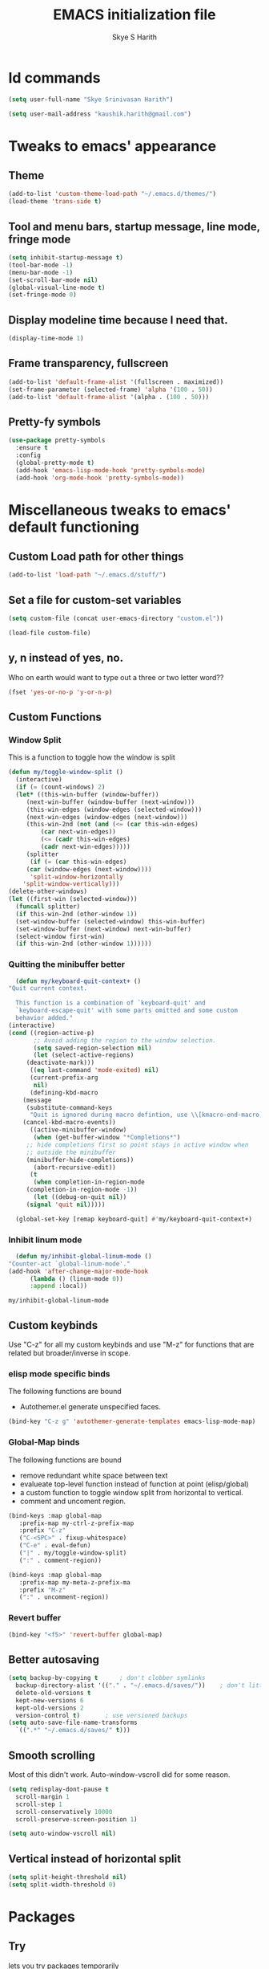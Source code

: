 #+STARTUP: overview
#+TITLE: EMACS initialization file
#+AUTHOR: Skye S Harith
#+EMAIL: kaushik.harith@gmail.com
#+OPTIONS: toc:t todo:nil

* Id commands
  #+begin_src emacs-lisp
    (setq user-full-name "Skye Srinivasan Harith")

    (setq user-mail-address "kaushik.harith@gmail.com")
  #+end_src

* Tweaks to emacs' appearance
** Theme
   #+begin_src emacs-lisp
     (add-to-list 'custom-theme-load-path "~/.emacs.d/themes/")
     (load-theme 'trans-side t)
   #+end_src

** Tool and menu bars, startup message, line mode, fringe mode
   #+begin_src emacs-lisp
     (setq inhibit-startup-message t)
     (tool-bar-mode -1)
     (menu-bar-mode -1)
     (set-scroll-bar-mode nil)
     (global-visual-line-mode t)
     (set-fringe-mode 0)
   #+end_src

** Display modeline time because I need that.
   #+begin_src emacs-lisp
     (display-time-mode 1)
   #+end_src

** Frame transparency, fullscreen
   #+begin_src emacs-lisp
     (add-to-list 'default-frame-alist '(fullscreen . maximized))
     (set-frame-parameter (selected-frame) 'alpha '(100 . 50))
     (add-to-list 'default-frame-alist '(alpha . (100 . 50)))
   #+end_src

** Pretty-fy symbols
   #+begin_src emacs-lisp
     (use-package pretty-symbols
       :ensure t
       :config
       (global-pretty-mode t)
       (add-hook 'emacs-lisp-mode-hook 'pretty-symbols-mode)
       (add-hook 'org-mode-hook 'pretty-symbols-mode))
   #+end_src 

* Miscellaneous tweaks to emacs' default functioning
** Custom Load path for other things
   #+begin_src emacs-lisp
     (add-to-list 'load-path "~/.emacs.d/stuff/")
   #+end_src

** Set a file for custom-set variables
   #+begin_src emacs-lisp
     (setq custom-file (concat user-emacs-directory "custom.el"))

     (load-file custom-file)
   #+end_src

** y, n instead of yes, no.
   Who on earth would want to type out a three or two letter word??
   #+begin_src emacs-lisp
     (fset 'yes-or-no-p 'y-or-n-p)
   #+end_src

** Custom Functions
*** Window Split
    This is a function to toggle how the window is split
   #+begin_src emacs-lisp
     (defun my/toggle-window-split ()
       (interactive)
       (if (= (count-windows) 2)
	   (let* ((this-win-buffer (window-buffer))
	      (next-win-buffer (window-buffer (next-window)))
	      (this-win-edges (window-edges (selected-window)))
	      (next-win-edges (window-edges (next-window)))
	      (this-win-2nd (not (and (<= (car this-win-edges)
			  (car next-win-edges))
			  (<= (cadr this-win-edges)
			  (cadr next-win-edges)))))
	      (splitter
	       (if (= (car this-win-edges)
		  (car (window-edges (next-window))))
	       'split-window-horizontally
	     'split-window-vertically)))
	 (delete-other-windows)
	 (let ((first-win (selected-window)))
	   (funcall splitter)
	   (if this-win-2nd (other-window 1))
	   (set-window-buffer (selected-window) this-win-buffer)
	   (set-window-buffer (next-window) next-win-buffer)
	   (select-window first-win)
	   (if this-win-2nd (other-window 1))))))
   #+end_src

*** Quitting the minibuffer better
    #+BEGIN_SRC emacs-lisp
      (defun my/keyboard-quit-context+ ()
	"Quit current context.

      This function is a combination of `keyboard-quit' and
      `keyboard-escape-quit' with some parts omitted and some custom
      behavior added."
	(interactive)
	(cond ((region-active-p)
	       ;; Avoid adding the region to the window selection.
	       (setq saved-region-selection nil)
	       (let (select-active-regions)
		 (deactivate-mark)))
	      ((eq last-command 'mode-exited) nil)
	      (current-prefix-arg
	       nil)
	      (defining-kbd-macro
		(message
		 (substitute-command-keys
		  "Quit is ignored during macro defintion, use \\[kmacro-end-macro] if you want to stop macro definition"))
		(cancel-kbd-macro-events))
	      ((active-minibuffer-window)
	       (when (get-buffer-window "*Completions*")
		 ;; hide completions first so point stays in active window when
		 ;; outside the minibuffer
		 (minibuffer-hide-completions))
	       (abort-recursive-edit))
	      (t
	       (when completion-in-region-mode
		 (completion-in-region-mode -1))
	       (let ((debug-on-quit nil))
		 (signal 'quit nil)))))

      (global-set-key [remap keyboard-quit] #'my/keyboard-quit-context+)
    #+END_SRC

*** Inhibit linum mode
    #+begin_src emacs-lisp
      (defun my/inhibit-global-linum-mode ()
	"Counter-act `global-linum-mode'."
	(add-hook 'after-change-major-mode-hook
		  (lambda () (linum-mode 0))
		  :append :local))
    #+end_src

    #+RESULTS:
    : my/inhibit-global-linum-mode

** Custom keybinds
   Use "C-z" for all my custom keybinds and use "M-z" for functions that are related but broader/inverse in scope.
*** elisp mode specific binds
    The following functions are bound
    - Autothemer.el generate unspecified faces.
    #+begin_src emacs-lisp
      (bind-key "C-z g" 'autothemer-generate-templates emacs-lisp-mode-map)
    #+end_src
    
*** Global-Map binds 
    The following functions are bound
    - remove redundant white space between text
    - evalueate top-level function instead of function at point (elisp/global)
    - a custom function to toggle window split from horizontal to vertical.
    - comment and uncoment region.
    #+begin_src emacs-lisp
      (bind-keys :map global-map
		 :prefix-map my-ctrl-z-prefix-map
		 :prefix "C-z"
		 ("C-<SPC>" . fixup-whitespace)
		 ("C-e" . eval-defun)
		 ("|" . my/toggle-window-split)
		 (":" . comment-region))

      (bind-keys :map global-map
		 :prefix-map my-meta-z-prefix-ma
		 :prefix "M-z"
		 (":" . uncomment-region))
    #+end_src

*** Revert buffer
    #+begin_src emacs-lisp
      (bind-key "<f5>" 'revert-buffer global-map)
    #+end_src

** Better autosaving
   #+begin_src emacs-lisp
     (setq backup-by-copying t      ; don't clobber symlinks
	   backup-directory-alist '(("." . "~/.emacs.d/saves/"))    ; don't litter my fs tree
	   delete-old-versions t
	   kept-new-versions 6
	   kept-old-versions 2
	   version-control t)       ; use versioned backups
     (setq auto-save-file-name-transforms
	   `((".*" "~/.emacs.d/saves/" t)))
   #+end_src

** Smooth scrolling
   Most of this didn't work. Auto-window-vscroll did for some reason.
   #+begin_src emacs-lisp
     (setq redisplay-dont-pause t
       scroll-margin 1
       scroll-step 1
       scroll-conservatively 10000
       scroll-preserve-screen-position 1)

     (setq auto-window-vscroll nil)
   #+end_src

** Vertical instead of horizontal split
   #+begin_src emacs-lisp
     (setq split-height-threshold nil)
     (setq split-width-threshold 0)
   #+end_src
* Packages
** Try
   lets you try packages temporarily
   #+begin_src emacs-lisp
     (use-package try
       :ensure t)
   #+end_src

** Which-Key
   #+begin_src emacs-lisp
     (use-package which-key
       :diminish ""
       :ensure t
       :config (which-key-mode))
   #+end_src

** Fancy Battery mode
   #+begin_src emacs-lisp
     (use-package fancy-battery
       :ensure t
       :config
       (add-hook 'after-init-hook #'fancy-battery-mode)
       (setq fancy-battery-show-percentage t))
   #+end_src

** Powerline
   This is a modeline replacement.
   #+begin_src emacs-lisp
     (use-package powerline
       :ensure t
       :config (progn
		 (setq powerline-default-separator 'contour)
		 (powerline-center-theme))
       )
   #+end_src

** Linum
   line number modes
   #+begin_src emacs-lisp
     (use-package linum-relative
       :ensure t
       :init (global-linum-mode t)
       :config
       (linum-relative-mode)
       (add-hook 'doc-view-mode-hook 'my/inhibit-global-linum-mode)
       (add-hook 'pdf-view-mode-hook 'my/inhibit-global-linum-mode))
   #+end_src

** Rainbow-Delimiters
   changes the colors of nested parens, brackets etc.
   #+begin_src emacs-lisp
     (use-package rainbow-delimiters
       :ensure t
       :config
       (rainbow-delimiters-mode 1)
       (add-hook 'prog-mode-hook #'rainbow-delimiters-mode)
       (add-hook 'Latex-mode-hook #'rainbow-delimiters-mode))
   #+end_src
** Diminish
   #+begin_src emacs-lisp
     (use-package diminish
       :ensure t)
   #+end_src

** Undo Tree
   changes emacs' undo-redo behaviour. Standard ctrl-/ and ctrl-shift-/ with a tree given by ctrl-x u. q to quit and choose.
   #+begin_src emacs-lisp
     (use-package undo-tree
       :ensure t
       :diminish ""
       :init
       (global-undo-tree-mode))
   #+end_src

** Ace-Window
   changes behaviour of (other-window), same keybind ctrl-o
   #+begin_src emacs-lisp
     (use-package ace-window
       :ensure t
       :bind ([remap other-window] . ace-window)
       :config
       (setq aw-keys '(?a ?s ?d ?f ?g ?h ?j ?k ?l))
       )
   #+end_src

** Avy
   Jump around like a ninja. Super fast!!
   #+begin_src emacs-lisp
     (use-package avy
       :ensure t
       :bind
       (:map global-map
       ("C-;" . avy-goto-char)
       ("C-'" . avy-goto-char-2)
       ("M-g l" . avy-goto-line)
       ("M-g r" . avy-resume)
       :map org-mode-map
       ("C-'" . avy-goto-char-2))
       )
   #+end_src

** All the icons
*** all the icons
    #+begin_src emacs-lisp
      (use-package all-the-icons)
      (use-package all-the-icons-dired)
    #+end_src

*** all the icons ivy
    #+begin_src emacs-lisp
      (all-the-icons-ivy-setup)
      (all-the-icons-ivy-rich-mode 1)
    #+end_src

*** all the icons ibuffer
    #+begin_src emacs-lisp
      (use-package all-the-icons-ibuffer
	:ensure t
	:after (ibuffer ibuffer-projectile))
    #+end_src

** Expand-region
   this changes the default mark position behaviour. Now, pressing ctrl-= after setting a mark will intelligently expand the highlighted region.
   #+begin_src emacs-lisp
     (use-package expand-region
       :ensure t
       :bind
       (:map global-map
	     ("C-=" . er/expand-region)))
   #+end_src

** Outline, outline magic stuff. 
   #+begin_src emacs-lisp
     (eval-after-load 'outline
       '(progn
	 (require 'outline-magic)
	 (define-key outline-minor-mode-map (kbd "<C-tab>") 'outline-cycle)))
   #+end_src

** Counsel and Swiper (IVY)
   Better search and completion in minibuffer.
   #+begin_src emacs-lisp
     (use-package ivy
       :demand
       :diminish ""
       :ensure t
       :bind
       (("C-s" . swiper)
	("C-c C-r" . ivy-resume)
	("<f6>" . ivy-resume)
	("M-x" . counsel-M-x)
	("C-x C-f" . counsel-find-file)
	("<f1> f" . counsel-describe-function)
	("<f1> v" . counsel-describe-variable)
	("<f1> l" . counsel-load-library)
	("<f2> i" . counsel-info-lookup-symbol)
	("<f2> u" . counsel-unicode-char)
	("C-c g" . counsel-git)
	("C-c j" . counsel-git-grep)
	("C-c k" . counsel-ag)
	("C-x l" . counsel-locate)
	("M-y" . counsel-yank-pop))
       :config
       (ivy-mode 1)
       (setq ivy-use-virtual-buffers t)
       (setq swiper-use-visual-line nil)
       (setq swiper-use-visual-line-p (lambda (a) nil)))
   #+end_src

** Ivy rich
   #+begin_src emacs-lisp
     (ivy-rich-mode 1)
     (setcdr (assq t ivy-format-functions-alist) #'ivy-format-function-line)
   #+end_src

** Posframe and Ivy-posframe
*** Posframe
    #+begin_src emacs-lisp
      (use-package posframe
	:ensure t
	:diminish ""
	)
    #+end_src

*** Ivy-posframe
    #+begin_src emacs-lisp
      (use-package ivy-posframe
	:ensure t
	:after (ivy posframe)
	:diminish ""
	:config
	(setq ivy-posframe-parameters
	      '((left-fringe . 2)
		(right-fringe . 2)
		(internal-border-width . 2)
		;; (font . "DejaVu Sans Mono-10.75:hintstyle=hintfull")
		))
	(setq ivy-posframe-height-alist
	      '((swiper . 15)
		(swiper-isearch . 15)
		(t . 10)))
	(setq ivy-posframe-display-functions-alist
	      '((complete-symbol . ivy-posframe-display-at-point)
		(swiper . nil)
		(swiper-isearch . nil)
		(t . ivy-posframe-display-at-frame-center)))
	(ivy-posframe-mode 1))

    #+end_src

** Company (Auto-completion)
*** Company
    auto-completion is currently provided by company mode. Still deciding on if its right to use.
    #+begin_src emacs-lisp
      (use-package company
	:diminish ""
	:ensure t
	:init
	(setq company-require-match nil) ; Don't require match, so you can still move your cursor as expected.
	(setq company-tooltip-align-annotations t) ; Align annotation to the right side.
	(setq company-eclim-auto-save nil) ; Stop eclim auto save.
	(setq company-dabbrev-downcase nil) ; No downcase when completion.

	:config
	(setq company-idle-delay 0)
	(setq company-minimum-prefix-length 4)
	(global-company-mode t)

	(defun jcs--company-complete-selection--advice-around (fn)
	  "Advice execute around `company-complete-selection' command."
	  (let ((company-dabbrev-downcase t))
	    (call-interactively fn)))
	(advice-add 'company-complete-selection :around #'jcs--company-complete-selection--advice-around))
    #+end_src

*** Company fuzzy
    #+begin_src emacs-lisp
      (use-package company-fuzzy
	:ensure t
	:after (company)
	:diminish ""
	:config
	(global-company-fuzzy-mode 1)
	(setq company-fuzzy-prefix-ontop t)
	(setq company-fuzzy-sorting-backend 'alphabetic)
	(setq company-fuzzy-show-annotation t))
    #+end_src

** Flycheck
   checks syntax on the fly. currently only enabled for python and elisp.
   #+begin_src emacs-lisp
     (use-package flycheck
       :ensure t
       :config
       (add-hook 'python-mode-hook 'flycheck-mode))
   #+end_src

** Magit
   git integration
   #+begin_src emacs-lisp
     (use-package magit
       :ensure t)
   #+end_src

** Org Mode Stuff
*** Org 
    #+begin_src emacs-lisp
      (use-package org
	:ensure org-bullets
	:init
	(add-hook 'org-mode-hook 'org-cdlatex-mode)
	(setq org-highlight-latex-and-related '(native latex script))
	:config
	(setq org-agenda-files '("~/Documents/life/README.org")))
    #+end_src

*** Org-Bullets
    makes org mode pretty
    #+begin_src emacs-lisp
      (use-package org-bullets
	:ensure t
	:config
	(add-hook 'org-mode-hook (lambda () (org-bullets-mode 1))))
    #+end_src
** Latex Mode
*** Main latex stuff
   #+begin_src emacs-lisp
     (use-package latex
       :defer t
       :ensure auctex
       :mode ("//.tex//" . latex-mode)
       :hook
       (LaTeX-mode . outline-minor-mode)
       :config
       (progn
	 (setq TeX-fold-mode t)
	 (setq TeX-parse-self t)
	 (setq TeX-save-query nil)
	 (setq TeX-PDF-mode t)
	 (add-hook 'LaTeX-mode-hook 'cdlatex-mode)
	 ))
   #+end_src

*** Auctex things
    Basically adding to $PATH. Why this didn't work when doing it through my zshrc, we'll never know.
    #+begin_src emacs-lisp
      (setenv "PATH" (concat "/opt/texlive/2020/bin/x86_64-linux:"
			       (getenv "PATH")))
      (add-to-list 'exec-path "/opt/texlive/2020/bin/x86_64-linux")
    #+end_src

** PDF-tools
   #+begin_src emacs-lisp
     (use-package pdf-tools
       :ensure t
       :config
       (pdf-tools-install)
       (setq-default pdf-view-display-size 'fit-width)
       (setq pdf-annot-activate-created-annotations t)
     )
   #+end_src

** Restart emacs from within emacs
   #+begin_src emacs-lisp
     (use-package restart-emacs
       :ensure t
       :config
       (setq restart-emacs-restore-frames t))
   #+end_src

** Kurecolor
   #+begin_src emacs-lisp
     (use-package kurecolor
       :ensure t
       :bind
       (:map global-map
	     :prefix-map my-ctrl-z-map
	     :prefix "C-z"
	     ("M-<up>" . kurecolor-increase-hue-by-step)
	     ("M-<down>" . kurecolor-decrease-hue-by-step)
	     ("C-<up>" . kurecolor-increase-brightness-by-step)
	     ("C-<down>" . kurecolor-decrease-brightness-by-step)
	     ("S-<up>" . kurecolor-increase-saturation-by-step)
	     ("S-<down>" . kurecolor-decrease-saturation-by-step))
       )
   #+end_src

** Ibuffer
*** Ibuffer itself
    #+begin_src emacs-lisp
      (use-package ibuffer
	:bind (("C-x C-b" . ibuffer))
	:config
	(setq ibuffer-expert t)
	(setq ibuffer-saved-filter-groups nil)

	(add-hook 'ibuffer-mode-hook '(lambda ()
					(ibuffer-auto-mode 1)
					(all-the-icons-ibuffer-mode 1)
					(ibuffer-switch-to-saved-filter-groups "home")
					(ibuffer-projectile-set-filter-groups)
					(unless (eq ibuffer-sorting-mode 'alphabetic)
					  (ibuffer-do-sort-by-alphabetic)))))
    #+end_src

*** Ibuffer-projectile
    #+begin_src emacs-lisp
      (use-package ibuffer-projectile
	:ensure t
	)
    #+end_src

** Dired stuff
*** dired
    #+begin_src emacs-lisp
      (use-package dired
	:config
	(setq dired-recursive-copies 'always)
	(setq dired-recursive-deletes 'always)
	(setq delete-by-moving-to-trash t)
	(setq dired-listing-switches "-al --group-directories-first --time-style=iso")
	(setq dired-dwim-target t)
	:hook
	((dired-mode . dired-hide-details-mode)
	 (dired-mode . all-the-icons-dired-mode)
	 ;(dired-mode . dired-filter-group-saved-groups)
	 ))

    #+end_src
** Vterm
   #+begin_src emacs-lisp
     (use-package vterm
       :ensure t)
   #+end_src

** Projectile
   #+begin_src emacs-lisp
     (use-package projectile
       :ensure t
       :diminish ""
       :bind
       (("<escape> p" . projectile-command-map)
	("C-c p" . projectile-command-map))
       :config
       (projectile-mode 1)
       (setq projectile-completion-system 'ivy))
   #+end_src

** Search engine Mode
   #+begin_src emacs-lisp
     (use-package engine-mode
       :ensure t
       :config
       (engine-mode t)
       (engine/set-keymap-prefix (kbd "C-c s"))
       (load "~/.emacs.d/engines.el")
       )
   #+end_src

* Lastly,
  This should only load if everything else doesn't fail. Should consider putting some of this in a different place.
  #+begin_src emacs-lisp
    (require 'org-tempo)
    (put 'scroll-left 'disabled nil)
    (put 'dired-find-alternate-file 'disabled nil)
    (put 'narrow-to-region 'disabled nil)
  #+end_src
